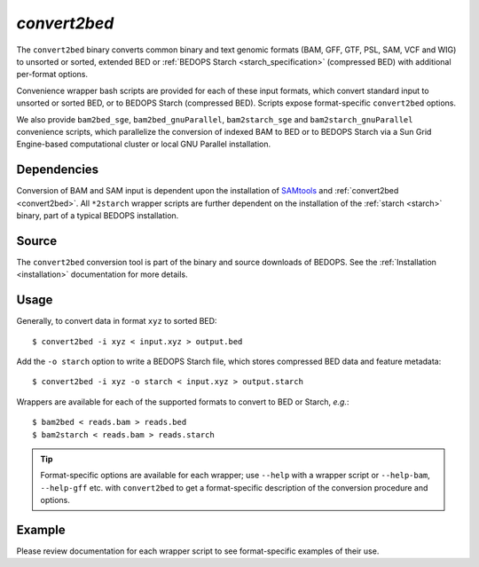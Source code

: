 .. _convert2bed:

`convert2bed`
=============

The ``convert2bed`` binary converts common binary and text genomic formats (BAM, GFF, GTF, PSL, SAM, VCF and WIG) to unsorted or sorted, extended BED or :ref:`BEDOPS Starch <starch_specification>` (compressed BED) with additional per-format options.

Convenience wrapper bash scripts are provided for each of these input formats, which convert standard input to unsorted or sorted BED, or to BEDOPS Starch (compressed BED). Scripts expose format-specific ``convert2bed`` options.

We also provide ``bam2bed_sge``, ``bam2bed_gnuParallel``, ``bam2starch_sge`` and ``bam2starch_gnuParallel`` convenience scripts, which parallelize the conversion of indexed BAM to BED or to BEDOPS Starch via a Sun Grid Engine-based computational cluster or local GNU Parallel installation.

============
Dependencies
============

Conversion of BAM and SAM input is dependent upon the installation of `SAMtools <http://samtools.sourceforge.net/>`_ and :ref:`convert2bed <convert2bed>`. All ``*2starch`` wrapper scripts are further dependent on the installation of the :ref:`starch <starch>` binary, part of a typical BEDOPS installation.

======
Source
======

The ``convert2bed`` conversion tool is part of the binary and source downloads of BEDOPS. See the :ref:`Installation <installation>` documentation for more details.

=====
Usage
=====

Generally, to convert data in format ``xyz`` to sorted BED:

::

  $ convert2bed -i xyz < input.xyz > output.bed

Add the ``-o starch`` option to write a BEDOPS Starch file, which stores compressed BED data and feature metadata:

::

  $ convert2bed -i xyz -o starch < input.xyz > output.starch

Wrappers are available for each of the supported formats to convert to BED or Starch, *e.g.*:

::

  $ bam2bed < reads.bam > reads.bed
  $ bam2starch < reads.bam > reads.starch

.. tip:: Format-specific options are available for each wrapper; use ``--help`` with a wrapper script or ``--help-bam``, ``--help-gff`` etc. with ``convert2bed`` to get a format-specific description of the conversion procedure and options.

=======
Example
=======

Please review documentation for each wrapper script to see format-specific examples of their use.

.. |--| unicode:: U+2013   .. en dash
.. |---| unicode:: U+2014  .. em dash, trimming surrounding whitespace
   :trim:
